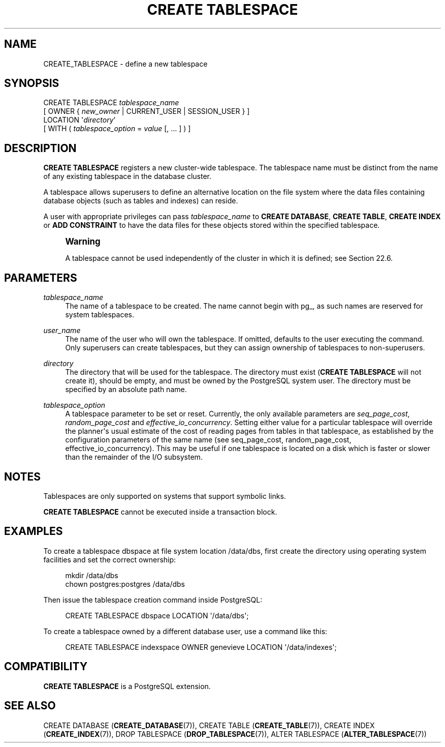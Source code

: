 '\" t
.\"     Title: CREATE TABLESPACE
.\"    Author: The PostgreSQL Global Development Group
.\" Generator: DocBook XSL Stylesheets vsnapshot <http://docbook.sf.net/>
.\"      Date: 2024
.\"    Manual: PostgreSQL 12.18 Documentation
.\"    Source: PostgreSQL 12.18
.\"  Language: English
.\"
.TH "CREATE TABLESPACE" "7" "2024" "PostgreSQL 12.18" "PostgreSQL 12.18 Documentation"
.\" -----------------------------------------------------------------
.\" * Define some portability stuff
.\" -----------------------------------------------------------------
.\" ~~~~~~~~~~~~~~~~~~~~~~~~~~~~~~~~~~~~~~~~~~~~~~~~~~~~~~~~~~~~~~~~~
.\" http://bugs.debian.org/507673
.\" http://lists.gnu.org/archive/html/groff/2009-02/msg00013.html
.\" ~~~~~~~~~~~~~~~~~~~~~~~~~~~~~~~~~~~~~~~~~~~~~~~~~~~~~~~~~~~~~~~~~
.ie \n(.g .ds Aq \(aq
.el       .ds Aq '
.\" -----------------------------------------------------------------
.\" * set default formatting
.\" -----------------------------------------------------------------
.\" disable hyphenation
.nh
.\" disable justification (adjust text to left margin only)
.ad l
.\" -----------------------------------------------------------------
.\" * MAIN CONTENT STARTS HERE *
.\" -----------------------------------------------------------------
.SH "NAME"
CREATE_TABLESPACE \- define a new tablespace
.SH "SYNOPSIS"
.sp
.nf
CREATE TABLESPACE \fItablespace_name\fR
    [ OWNER { \fInew_owner\fR | CURRENT_USER | SESSION_USER } ]
    LOCATION \*(Aq\fIdirectory\fR\*(Aq
    [ WITH ( \fItablespace_option\fR = \fIvalue\fR [, \&.\&.\&. ] ) ]
.fi
.SH "DESCRIPTION"
.PP
\fBCREATE TABLESPACE\fR
registers a new cluster\-wide tablespace\&. The tablespace name must be distinct from the name of any existing tablespace in the database cluster\&.
.PP
A tablespace allows superusers to define an alternative location on the file system where the data files containing database objects (such as tables and indexes) can reside\&.
.PP
A user with appropriate privileges can pass
\fItablespace_name\fR
to
\fBCREATE DATABASE\fR,
\fBCREATE TABLE\fR,
\fBCREATE INDEX\fR
or
\fBADD CONSTRAINT\fR
to have the data files for these objects stored within the specified tablespace\&.
.if n \{\
.sp
.\}
.RS 4
.it 1 an-trap
.nr an-no-space-flag 1
.nr an-break-flag 1
.br
.ps +1
\fBWarning\fR
.ps -1
.br
.PP
A tablespace cannot be used independently of the cluster in which it is defined; see
Section\ \&22.6\&.
.sp .5v
.RE
.SH "PARAMETERS"
.PP
\fItablespace_name\fR
.RS 4
The name of a tablespace to be created\&. The name cannot begin with
pg_, as such names are reserved for system tablespaces\&.
.RE
.PP
\fIuser_name\fR
.RS 4
The name of the user who will own the tablespace\&. If omitted, defaults to the user executing the command\&. Only superusers can create tablespaces, but they can assign ownership of tablespaces to non\-superusers\&.
.RE
.PP
\fIdirectory\fR
.RS 4
The directory that will be used for the tablespace\&. The directory must exist (\fBCREATE TABLESPACE\fR
will not create it), should be empty, and must be owned by the
PostgreSQL
system user\&. The directory must be specified by an absolute path name\&.
.RE
.PP
\fItablespace_option\fR
.RS 4
A tablespace parameter to be set or reset\&. Currently, the only available parameters are
\fIseq_page_cost\fR,
\fIrandom_page_cost\fR
and
\fIeffective_io_concurrency\fR\&. Setting either value for a particular tablespace will override the planner\*(Aqs usual estimate of the cost of reading pages from tables in that tablespace, as established by the configuration parameters of the same name (see
seq_page_cost,
random_page_cost,
effective_io_concurrency)\&. This may be useful if one tablespace is located on a disk which is faster or slower than the remainder of the I/O subsystem\&.
.RE
.SH "NOTES"
.PP
Tablespaces are only supported on systems that support symbolic links\&.
.PP
\fBCREATE TABLESPACE\fR
cannot be executed inside a transaction block\&.
.SH "EXAMPLES"
.PP
To create a tablespace
dbspace
at file system location
/data/dbs, first create the directory using operating system facilities and set the correct ownership:
.sp
.if n \{\
.RS 4
.\}
.nf
mkdir /data/dbs
chown postgres:postgres /data/dbs
.fi
.if n \{\
.RE
.\}
.sp
Then issue the tablespace creation command inside
PostgreSQL:
.sp
.if n \{\
.RS 4
.\}
.nf
CREATE TABLESPACE dbspace LOCATION \*(Aq/data/dbs\*(Aq;
.fi
.if n \{\
.RE
.\}
.PP
To create a tablespace owned by a different database user, use a command like this:
.sp
.if n \{\
.RS 4
.\}
.nf
CREATE TABLESPACE indexspace OWNER genevieve LOCATION \*(Aq/data/indexes\*(Aq;
.fi
.if n \{\
.RE
.\}
.SH "COMPATIBILITY"
.PP
\fBCREATE TABLESPACE\fR
is a
PostgreSQL
extension\&.
.SH "SEE ALSO"
CREATE DATABASE (\fBCREATE_DATABASE\fR(7)), CREATE TABLE (\fBCREATE_TABLE\fR(7)), CREATE INDEX (\fBCREATE_INDEX\fR(7)), DROP TABLESPACE (\fBDROP_TABLESPACE\fR(7)), ALTER TABLESPACE (\fBALTER_TABLESPACE\fR(7))
